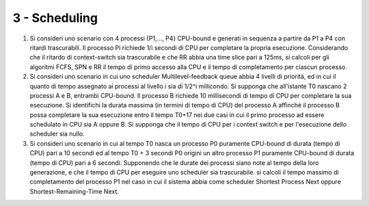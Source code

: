3 - Scheduling
""""""""""""""
#. Si consideri uno scenario con 4 processi {P1,..., P4} CPU-bound e generati in sequenza a partire da P1 a P4 con ritardi trascurabili. 
   Il processo Pi richiede 1/i secondi di CPU per completare la propria esecuzione.
   Considerando che il ritardo di context-switch sia trascurabile e che RR abbia una time slice pari a 125ms, si calcoli per gli algoritmi FCFS, SPN e RR il tempo di primo accesso alla CPU e il tempo di completamento per ciascun processo.
#. Si consideri uno scenario in cui uno scheduler Multilevel-feedback queue abbia 4 livelli di priorità, ed in cui il quanto di tempo assegnato ai processi al livello i sia di 1/2^i millicondo. Si supponga che all'istante T0 nascano 2 processi A e B, entrambi CPU-bound. Il processo B richiede 10 millisecondi di tempo di CPU per completare la sua esecuzione. Si identifichi la durata massima (in termini di tempo di CPU) del processo A affinché il processo B possa completare la sua esecuzione entro il tempo T0+17 nei due casi in cui il primo processo ad essere schedulato in CPU sia A oppure B. Si supponga che il tempo di CPU per i context switch e per l'esecuzione dello scheduler sia nullo.
#. Si consideri uno scenario in cui al tempo T0 nasca un processo P0 puramente CPU-bound di durata (tempo di CPU) pari a 10 secondi ed al tempo T0 + 3 secondi P0 origini un altro processo P1 puramente CPU-bound di durata (tempo di CPU) pari a 6 secondi. Supponendo che le durate dei processi siano note al tempo della loro generazione, e che il tempo di CPU per eseguire uno scheduler sia trascurabile. si calcoli il tempo massimo di completamento del processo P1 nel caso in cui il sistema abbia come scheduler Shortest Process Next oppure Shortest-Remaining-Time Next.